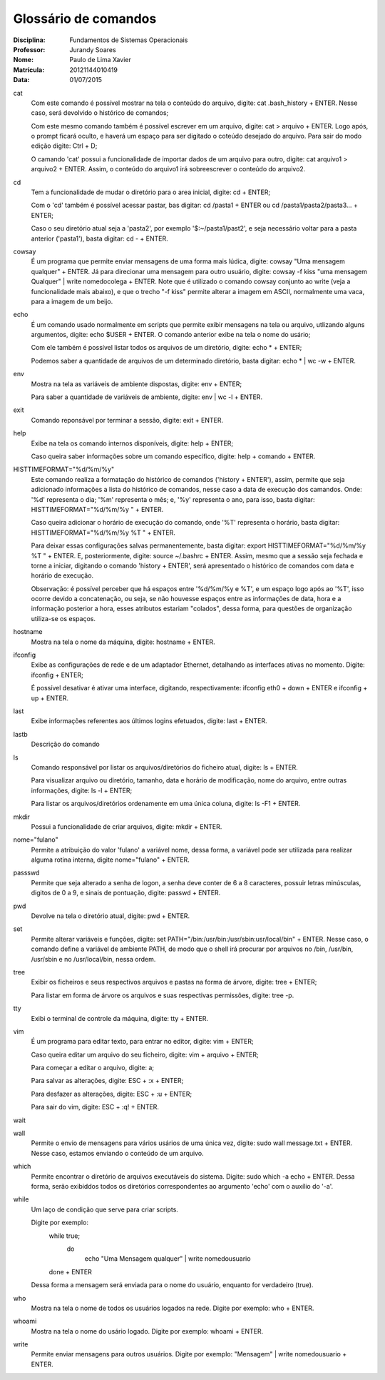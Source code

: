 ======================
Glossário de comandos
======================

:Disciplina: Fundamentos de Sistemas Operacionais
:Professor: Jurandy Soares
:Nome: Paulo de Lima Xavier
:Matrícula: 20121144010419
:Data: 01/07/2015

cat
  Com este comando é possível mostrar na tela o conteúdo do arquivo, digite: cat .bash_history + ENTER. Nesse caso, será devolvido o histórico de comandos;
  
  Com este mesmo comando também é possível escrever em um arquivo, digite: cat > arquivo + ENTER. Logo após, o prompt ficará oculto, e haverá um espaço para ser digitado o coteúdo desejado do arquivo. Para sair do modo edição digite: Ctrl + D;
  
  O camando 'cat' possui a funcionalidade de importar dados de um arquivo para outro, digite: cat arquivo1 > arquivo2 + ENTER. Assim, o conteúdo do arquivo1 irá sobreescrever o conteúdo do arquivo2.


cd
  Tem a funcionalidade de mudar o diretório para o area inicial, digite: cd + ENTER;
  
  Com o 'cd' também é possível acessar pastar, bas digitar: cd /pasta1 + ENTER ou cd /pasta1/pasta2/pasta3... + ENTER;
  
  Caso o seu diretório atual seja a 'pasta2', por exemplo '$:~/pasta1/past2', e seja necessário voltar para a pasta anterior ('pasta1'), basta digitar: cd - + ENTER.   

cowsay
  É um programa que permite enviar mensagens de uma forma mais lúdica, digite: cowsay "Uma mensagem qualquer" + ENTER. Já para direcionar uma mensagem para outro usuário, digite: cowsay -f kiss "uma mensagem Qualquer" | write nomedocolega + ENTER. Note que é utilizado o comando cowsay conjunto ao write (veja a funcionalidade mais abaixo), e que o trecho "-f kiss" permite alterar a imagem em ASCII, normalmente uma vaca, para a imagem de um beijo.


echo
  É um comando usado normalmente em scripts que permite exibir mensagens na tela ou arquivo, utlizando alguns argumentos, digite: echo $USER + ENTER. O comando anterior exibe na tela o nome do usário;
  
  Com ele também é possível listar todos os arquivos de um diretório, digite: echo * + ENTER;
  
  Podemos saber a quantidade de arquivos de um determinado diretório, basta digitar: echo * | wc -w + ENTER.


env
  Mostra na tela as variáveis de ambiente dispostas, digite: env + ENTER;
  
  Para saber a quantidade de variáveis de ambiente, digite: env | wc -l + ENTER.


exit
  Comando reponsável por terminar a sessão, digite: exit + ENTER.


help
  Exibe na tela os comando internos disponíveis, digite: help + ENTER;
  
  Caso queira saber informações sobre um comando específico, digite: help + comando + ENTER.


HISTTIMEFORMAT="%d/%m/%y"
  Este comando realiza a formatação do histórico de comandos ('history + ENTER'), assim, permite que seja adicionado informações a lista do histórico de comandos, nesse caso a data de execução dos camandos. Onde: '%d' representa o dia; '%m' representa o mês; e, '%y' representa o ano, para isso, basta digitar: HISTTIMEFORMAT="%d/%m/%y " + ENTER.
  
  Caso queira adicionar o horário de execução do comando, onde '%T' representa o horário, basta digitar: HISTTIMEFORMAT="%d/%m/%y %T " + ENTER.
  
  Para deixar essas configurações salvas permanentemente, basta digitar: export HISTTIMEFORMAT="%d/%m/%y %T " + ENTER. E, posteriormente, digite: source ~/.bashrc + ENTER. Assim, mesmo que a sessão seja fechada e torne a iniciar, digitando o comando 'history + ENTER', será apresentado o histórico de comandos com data e horário de execução.
  
  Observação: é possível perceber que há espaços entre '%d/%m/%y e %T', e um espaço logo após ao '%T', isso ocorre devido a concatenação, ou seja, se não houvesse espaços entre as informações de data, hora e a informação posterior a hora, esses atributos estariam "colados", dessa forma, para questões de organização utiliza-se os espaços.
  


hostname
  Mostra na tela o nome da máquina, digite: hostname + ENTER.


ifconfig
  Exibe as configurações de rede e de um adaptador Ethernet, detalhando as interfaces ativas no momento. Digite: ifconfig + ENTER;
 
  É possível desativar é ativar uma interface, digitando, respectivamente: ifconfig eth0 + down + ENTER e ifconfig + up + ENTER.


last
  Exibe informações referentes aos últimos logins efetuados, digite: last + ENTER.


lastb
  Descrição do comando


ls
  Comando responsável por listar os arquivos/diretórios do ficheiro atual, digite: ls + ENTER.
 
  Para visualizar arquivo ou diretório, tamanho, data e horário de modificação, nome do arquivo, entre outras informações, digite: ls -l + ENTER;
 
  Para listar os arquivos/diretórios ordenamente em uma única coluna, digite: ls -F1 + ENTER.


mkdir
  Possui a funcionalidade de criar arquivos, digite: mkdir + ENTER.


nome="fulano"
  Permite a atribuição do valor 'fulano' a variável nome, dessa forma, a variável pode ser utilizada para realizar alguma rotina interna, digite nome="fulano" + ENTER.


passswd
  Permite que seja alterado a senha de logon, a senha deve conter de 6 a 8 caracteres, possuir letras minúsculas, digitos de 0 a 9, e sinais de pontuação, digite: passwd + ENTER.


pwd
  Devolve na tela o diretório atual, digite: pwd + ENTER.


set
  Permite alterar variáveis e funções, digite: set PATH="/bin:/usr/bin:/usr/sbin:usr/local/bin" + ENTER. Nesse caso, o comando define a variável de ambiente PATH, de modo que o shell irá procurar por arquivos no /bin, /usr/bin, /usr/sbin e no /usr/local/bin, nessa ordem.


tree
  Exibir os ficheiros e seus respectivos arquivos e pastas na forma de árvore, digite: tree + ENTER;
 
  Para listar em forma de árvore os arquivos e suas respectivas permissões, digite: tree -p.


tty
  Exibi o terminal de controle da máquina, digite: tty + ENTER.


vim
 É um programa para editar texto, para entrar no editor, digite: vim + ENTER;
 
 Caso queira editar um arquivo do seu ficheiro, digite: vim + arquivo + ENTER;
 
 Para começar a editar o arquivo, digite: a;
 
 Para salvar as alterações, digite: ESC + :x + ENTER;
 
 Para desfazer as alterações, digite: ESC + :u + ENTER;
 
 Para sair do vim, digite: ESC + :q! + ENTER.


wait
  


wall
  Permite o envio de mensagens para vários usários de uma única vez, digite: sudo wall message.txt + ENTER. Nesse caso, estamos enviando o conteúdo de um arquivo.


which
  Permite encontrar o diretório de arquivos executáveis do sistema. Digite: sudo which -a echo + ENTER. Dessa forma, serão exibiddos todos os diretórios correspondentes ao argumento 'echo' com o auxílio do '-a'.


while
  Um laço de condição que serve para criar scripts.
 
  Digite por exemplo:
  	while true;
		do
			echo "Uma Mensagem qualquer" | write nomedousuario
	done
	+ ENTER
 
  Dessa forma a mensagem será enviada para o nome do usuário, enquanto for verdadeiro (true).

who
  Mostra na tela o nome de todos os usuários logados na rede. Digite por exemplo: who + ENTER.


whoami
  Mostra na tela o nome do usário logado. Digite por exemplo: whoami + ENTER.

write
  Permite enviar mensagens para outros usuários. Digite por exemplo: "Mensagem" | write nomedousuario + ENTER. 

